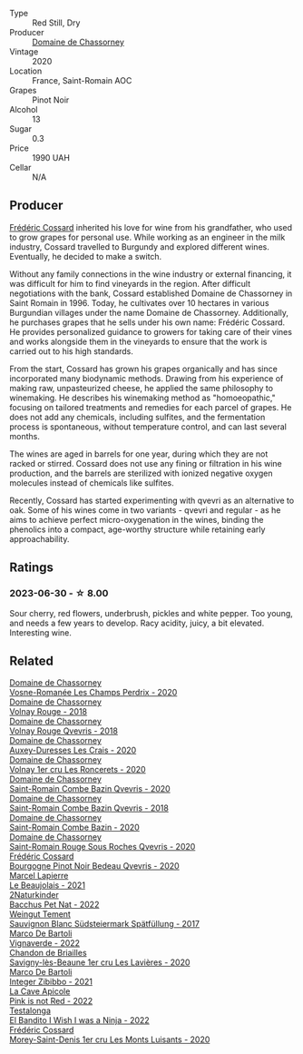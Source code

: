 #+attr_html: :class wine-main-image
[[file:/images/ca/dec190-bdd1-4a2c-8d58-8e8d47cf1316/2023-07-01-08-01-30-IMG-8049@512.webp]]

- Type :: Red Still, Dry
- Producer :: [[barberry:/producers/695d69a4-8d84-4efa-88ce-4ffbc0dd24e1][Domaine de Chassorney]]
- Vintage :: 2020
- Location :: France, Saint-Romain AOC
- Grapes :: Pinot Noir
- Alcohol :: 13
- Sugar :: 0.3
- Price :: 1990 UAH
- Cellar :: N/A

** Producer

[[barberry:/producers/3fe6e72f-cabd-4020-8635-0b830f106fda][Frédéric Cossard]] inherited his love for wine from his grandfather, who used to grow grapes for personal use. While working as an engineer in the milk industry, Cossard travelled to Burgundy and explored different wines. Eventually, he decided to make a switch.

Without any family connections in the wine industry or external financing, it was difficult for him to find vineyards in the region. After difficult negotiations with the bank, Cossard established Domaine de Chassorney in Saint Romain in 1996. Today, he cultivates over 10 hectares in various Burgundian villages under the name Domaine de Chassorney. Additionally, he purchases grapes that he sells under his own name: Frédéric Cossard. He provides personalized guidance to growers for taking care of their vines and works alongside them in the vineyards to ensure that the work is carried out to his high standards.

From the start, Cossard has grown his grapes organically and has since incorporated many biodynamic methods. Drawing from his experience of making raw, unpasteurized cheese, he applied the same philosophy to winemaking. He describes his winemaking method as "homoeopathic," focusing on tailored treatments and remedies for each parcel of grapes. He does not add any chemicals, including sulfites, and the fermentation process is spontaneous, without temperature control, and can last several months.

The wines are aged in barrels for one year, during which they are not racked or stirred. Cossard does not use any fining or filtration in his wine production, and the barrels are sterilized with ionized negative oxygen molecules instead of chemicals like sulfites.

Recently, Cossard has started experimenting with qvevri as an alternative to oak. Some of his wines come in two variants - qvevri and regular - as he aims to achieve perfect micro-oxygenation in the wines, binding the phenolics into a compact, age-worthy structure while retaining early approachability.

** Ratings

*** 2023-06-30 - ☆ 8.00

Sour cherry, red flowers, underbrush, pickles and white pepper. Too young, and needs a few years to develop. Racy acidity, juicy, a bit elevated. Interesting wine.

** Related

#+begin_export html
<div class="flex-container">
  <a class="flex-item flex-item-left" href="/wines/20f7f848-0da6-4ac8-8769-4d64e4603219.html">
    <img class="flex-bottle" src="/images/20/f7f848-0da6-4ac8-8769-4d64e4603219/2023-07-02-14-19-49-IMG-8075@512.webp"></img>
    <section class="h">Domaine de Chassorney</section>
    <section class="h text-bolder">Vosne-Romanée Les Champs Perdrix - 2020</section>
  </a>

  <a class="flex-item flex-item-right" href="/wines/32096c0a-1b08-4f19-8822-b647c4464ba3.html">
    <img class="flex-bottle" src="/images/32/096c0a-1b08-4f19-8822-b647c4464ba3/2023-07-01-08-02-31-IMG-8055@512.webp"></img>
    <section class="h">Domaine de Chassorney</section>
    <section class="h text-bolder">Volnay Rouge - 2018</section>
  </a>

  <a class="flex-item flex-item-left" href="/wines/57a57940-2f64-4413-bfcd-50bb71e625b8.html">
    <img class="flex-bottle" src="/images/57/a57940-2f64-4413-bfcd-50bb71e625b8/2023-07-01-08-02-57-IMG-8058@512.webp"></img>
    <section class="h">Domaine de Chassorney</section>
    <section class="h text-bolder">Volnay Rouge Qvevris - 2018</section>
  </a>

  <a class="flex-item flex-item-right" href="/wines/59aa0d3a-c034-496b-aed9-394580683f69.html">
    <img class="flex-bottle" src="/images/59/aa0d3a-c034-496b-aed9-394580683f69/2023-07-02-14-15-37-IMG-8072@512.webp"></img>
    <section class="h">Domaine de Chassorney</section>
    <section class="h text-bolder">Auxey-Duresses Les Crais - 2020</section>
  </a>

  <a class="flex-item flex-item-left" href="/wines/6c129f60-fcfd-4932-8e19-21658792599a.html">
    <img class="flex-bottle" src="/images/6c/129f60-fcfd-4932-8e19-21658792599a/2023-07-02-14-23-45-IMG-8080@512.webp"></img>
    <section class="h">Domaine de Chassorney</section>
    <section class="h text-bolder">Volnay 1er cru Les Roncerets - 2020</section>
  </a>

  <a class="flex-item flex-item-right" href="/wines/a8ec8816-1a2f-471d-a57e-aa8d5ca5550d.html">
    <img class="flex-bottle" src="/images/a8/ec8816-1a2f-471d-a57e-aa8d5ca5550d/2023-07-01-08-00-54-IMG-8061@512.webp"></img>
    <section class="h">Domaine de Chassorney</section>
    <section class="h text-bolder">Saint-Romain Combe Bazin Qvevris - 2020</section>
  </a>

  <a class="flex-item flex-item-left" href="/wines/c43f0a9e-3443-40f4-9c4c-8878f6493227.html">
    <img class="flex-bottle" src="/images/c4/3f0a9e-3443-40f4-9c4c-8878f6493227/2023-05-20-10-51-03-7511D727-4E83-4597-93C7-1E8932FC02B4-1-105-c@512.webp"></img>
    <section class="h">Domaine de Chassorney</section>
    <section class="h text-bolder">Saint-Romain Combe Bazin Qvevris - 2018</section>
  </a>

  <a class="flex-item flex-item-right" href="/wines/e343be52-bee1-4d33-aa4f-63dee3e8d8a4.html">
    <img class="flex-bottle" src="/images/e3/43be52-bee1-4d33-aa4f-63dee3e8d8a4/2023-07-01-08-00-31-IMG-8063@512.webp"></img>
    <section class="h">Domaine de Chassorney</section>
    <section class="h text-bolder">Saint-Romain Combe Bazin - 2020</section>
  </a>

  <a class="flex-item flex-item-left" href="/wines/f88d9454-ce7a-4e83-a3cc-f8afe6622083.html">
    <img class="flex-bottle" src="/images/f8/8d9454-ce7a-4e83-a3cc-f8afe6622083/2023-07-01-08-01-50-IMG-8053@512.webp"></img>
    <section class="h">Domaine de Chassorney</section>
    <section class="h text-bolder">Saint-Romain Rouge Sous Roches Qvevris - 2020</section>
  </a>

  <a class="flex-item flex-item-right" href="/wines/2bc9cee5-97b2-4214-bf30-71361b71144e.html">
    <img class="flex-bottle" src="/images/2b/c9cee5-97b2-4214-bf30-71361b71144e/2023-07-02-14-21-35-IMG-8077@512.webp"></img>
    <section class="h">Frédéric Cossard</section>
    <section class="h text-bolder">Bourgogne Pinot Noir Bedeau Qvevris - 2020</section>
  </a>

  <a class="flex-item flex-item-left" href="/wines/3331728d-cbbf-49f6-bad3-c6bb043def40.html">
    <img class="flex-bottle" src="/images/33/31728d-cbbf-49f6-bad3-c6bb043def40/2023-07-02-14-25-52-IMG-8095@512.webp"></img>
    <section class="h">Marcel Lapierre</section>
    <section class="h text-bolder">Le Beaujolais - 2021</section>
  </a>

  <a class="flex-item flex-item-right" href="/wines/38bbfd42-6255-48c2-ba83-36b29c9e2b2b.html">
    <img class="flex-bottle" src="/images/38/bbfd42-6255-48c2-ba83-36b29c9e2b2b/2023-07-01-09-09-53-IMG-8066@512.webp"></img>
    <section class="h">2Naturkinder</section>
    <section class="h text-bolder">Bacchus Pet Nat - 2022</section>
  </a>

  <a class="flex-item flex-item-left" href="/wines/67b1bff3-17d8-4eeb-b8b8-07030edb41ac.html">
    <img class="flex-bottle" src="/images/67/b1bff3-17d8-4eeb-b8b8-07030edb41ac/2023-07-01-09-04-49-IMG-8039@512.webp"></img>
    <section class="h">Weingut Tement</section>
    <section class="h text-bolder">Sauvignon Blanc Südsteiermark Spätfüllung - 2017</section>
  </a>

  <a class="flex-item flex-item-right" href="/wines/8d579b38-f1d2-45bd-b7fb-1da5846cb9cd.html">
    <img class="flex-bottle" src="/images/8d/579b38-f1d2-45bd-b7fb-1da5846cb9cd/2023-07-13-13-24-34-IMG-8415@512.webp"></img>
    <section class="h">Marco De Bartoli</section>
    <section class="h text-bolder">Vignaverde - 2022</section>
  </a>

  <a class="flex-item flex-item-left" href="/wines/9a397c29-f2e6-484f-a732-457c18f5280c.html">
    <img class="flex-bottle" src="/images/9a/397c29-f2e6-484f-a732-457c18f5280c/2023-07-02-14-14-04-IMG-8069@512.webp"></img>
    <section class="h">Chandon de Briailles</section>
    <section class="h text-bolder">Savigny-lès-Beaune 1er cru Les Lavières - 2020</section>
  </a>

  <a class="flex-item flex-item-right" href="/wines/a6befdd9-488a-47f7-9c87-16778ea321d2.html">
    <img class="flex-bottle" src="/images/a6/befdd9-488a-47f7-9c87-16778ea321d2/2023-07-01-09-06-28-IMG-8042@512.webp"></img>
    <section class="h">Marco De Bartoli</section>
    <section class="h text-bolder">Integer Zibibbo - 2021</section>
  </a>

  <a class="flex-item flex-item-left" href="/wines/cffbb147-eb1b-411a-9c17-4814fc286078.html">
    <img class="flex-bottle" src="/images/cf/fbb147-eb1b-411a-9c17-4814fc286078/2023-07-01-09-07-36-IMG-8046@512.webp"></img>
    <section class="h">La Cave Apicole</section>
    <section class="h text-bolder">Pink is not Red - 2022</section>
  </a>

  <a class="flex-item flex-item-right" href="/wines/da22054b-8886-4194-9e2c-e3a798aaa374.html">
    <img class="flex-bottle" src="/images/da/22054b-8886-4194-9e2c-e3a798aaa374/2023-07-01-09-03-49-IMG-8035@512.webp"></img>
    <section class="h">Testalonga</section>
    <section class="h text-bolder">El Bandito I Wish I was a Ninja - 2022</section>
  </a>

  <a class="flex-item flex-item-left" href="/wines/dcc66383-0e9e-467c-9736-32e5fef74fb2.html">
    <img class="flex-bottle" src="/images/dc/c66383-0e9e-467c-9736-32e5fef74fb2/2023-07-02-14-24-41-IMG-8083@512.webp"></img>
    <section class="h">Frédéric Cossard</section>
    <section class="h text-bolder">Morey-Saint-Denis 1er cru Les Monts Luisants - 2020</section>
  </a>

</div>
#+end_export
